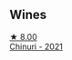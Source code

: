 
** Wines

#+begin_export html
<div class="flex-container">
  <a class="flex-item flex-item-left" href="/wines/c8a0c603-4c33-4750-a99f-d0354c960219.html">
    <img class="flex-bottle" src="/images/c8/a0c603-4c33-4750-a99f-d0354c960219/2022-11-19-09-29-27-F52829BC-3C39-4AF8-B7CD-0570F24DB37F-1-105-c@512.webp"></img>
    <section class="h">★ 8.00</section>
    <section class="h text-bolder">Chinuri - 2021</section>
  </a>

</div>
#+end_export

